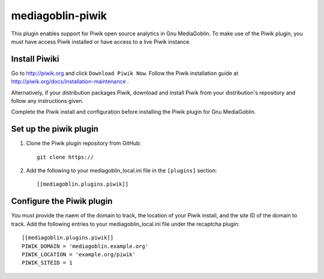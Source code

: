 =====================
mediagoblin-piwik
=====================

This plugin enables support for Piwik open source analytics in Gnu MediaGoblin. To make use of the Piwik plugin, you must have access Piwik installed or have access to a live Piwik instance.

Install Piwiki
==========================

Go to http://piwik.org and click ``Download Piwik Now``. Follow the Piwik installation guide at http://piwik.org/docs/installation-maintenance .

Alternatively, if your distribution packages Piwik, download and install Piwik from your distribution's repository and follow any instructions given.

Complete the Piwik install and configuration before installing the Piwik plugin for Gnu MediaGoblin.

Set up the piwik plugin
===========================

1. Clone the Piwik plugin repository from GitHub::

    git clone https://
    
2. Add the following to your mediagoblin_local.ini file in the ``[plugins]`` section::

    [[mediagoblin.plugins.piwik]]

Configure the Piwik plugin
==============================

You must provide the naem of the domain to track, the location of your Piwik install, and the site ID of the domain to track. Add the following entries to your mediagoblin_local.ini file under the recaptcha plugin::

    [[mediagoblin.plugins.piwik]]
    PIWIK_DOMAIN = 'mediagoblin.example.org'
    PIWIK_LOCATION = 'example.org/piwik'
    PIWIK_SITEID = 1
